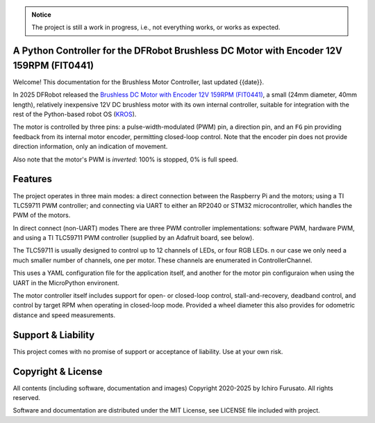 
.. admonition:: Notice

    The project is still a work in progress, i.e., not everything works, or works
    as expected.


A Python Controller for the DFRobot Brushless DC Motor with Encoder 12V 159RPM (FIT0441)
****************************************************************************************

Welcome! This documentation for the Brushless Motor Controller, last updated {{date}}.

In 2025 DFRobot released the `Brushless DC Motor with Encoder 12V 159RPM (FIT0441) <https://www.dfrobot.com/product-1364.html>`__,
a small (24mm diameter, 40mm length), relatively inexpensive 12V DC brushless motor
with its own internal controller, suitable for integration with the rest of the 
Python-based robot OS (`KROS <https://github.com/ifurusato/krzos>`__).

The motor is controlled by three pins: a pulse-width-modulated (PWM) pin, a direction
pin, and an ``FG`` pin providing feedback from its internal motor encoder, permitting
closed-loop control. Note that the encoder pin does not provide direction information,
only an indication of movement.

Also note that the motor's PWM is *inverted*: 100% is stopped, 0% is full speed.


Features
********

The project operates in three main modes: a direct connection between the Raspberry Pi
and the motors; using a TI TLC59711 PWM controller; and connecting via UART to either
an RP2040 or STM32 microcontroller, which handles the PWM of the motors.

In direct connect (non-UART) modes There are three PWM controller implementations:
software PWM, hardware PWM, and using a TI TLC59711 PWM controller (supplied by an
Adafruit board, see below).

The TLC59711 is usually designed to control up to 12 channels of LEDs, or four RGB LEDs.
n our case we only need a much smaller number of channels, one per motor. These channels
are enumerated in ControllerChannel.

This uses a YAML configuration file for the application itself, and another for the
motor pin configuraion when using the UART in the MicroPython environent.

The motor controller itself includes support for open- or closed-loop control,
stall-and-recovery, deadband control, and control by target RPM when operating in
closed-loop mode. Provided a wheel diameter this also provides for odometric
distance and speed measurements.


Support & Liability
*******************

This project comes with no promise of support or acceptance of liability. Use at
your own risk.


Copyright & License
*******************

All contents (including software, documentation and images)
Copyright 2020-2025 by Ichiro Furusato. All rights reserved.

Software and documentation are distributed under the MIT License, see LICENSE
file included with project.

